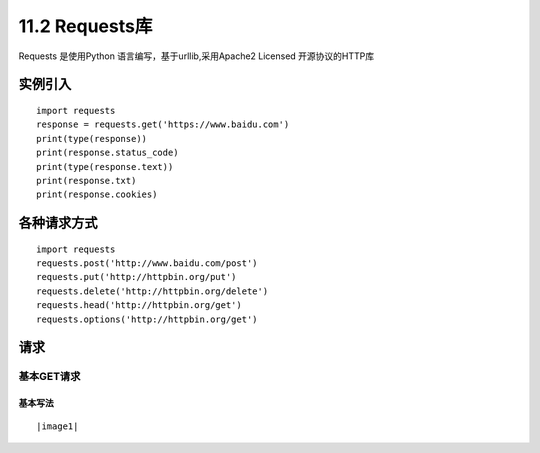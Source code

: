 =============
11.2 Requests库
=============

Requests 是使用Python 语言编写，基于urllib,采用Apache2 Licensed 开源协议的HTTP库

实例引入
===========

:: 

 import requests 
 response = requests.get('https://www.baidu.com')
 print(type(response))
 print(response.status_code)
 print(type(response.text))
 print(response.txt)
 print(response.cookies)

各种请求方式
============

::

 import requests
 requests.post('http://www.baidu.com/post')
 requests.put('http://httpbin.org/put')
 requests.delete('http://httpbin.org/delete')
 requests.head('http://httpbin.org/get')
 requests.options('http://httpbin.org/get')

请求
=======

基本GET请求
>>>>>>>>>>>>>>>>

基本写法
::::::::::::

::

 


|image1|

.. |image1| image:: ./image/